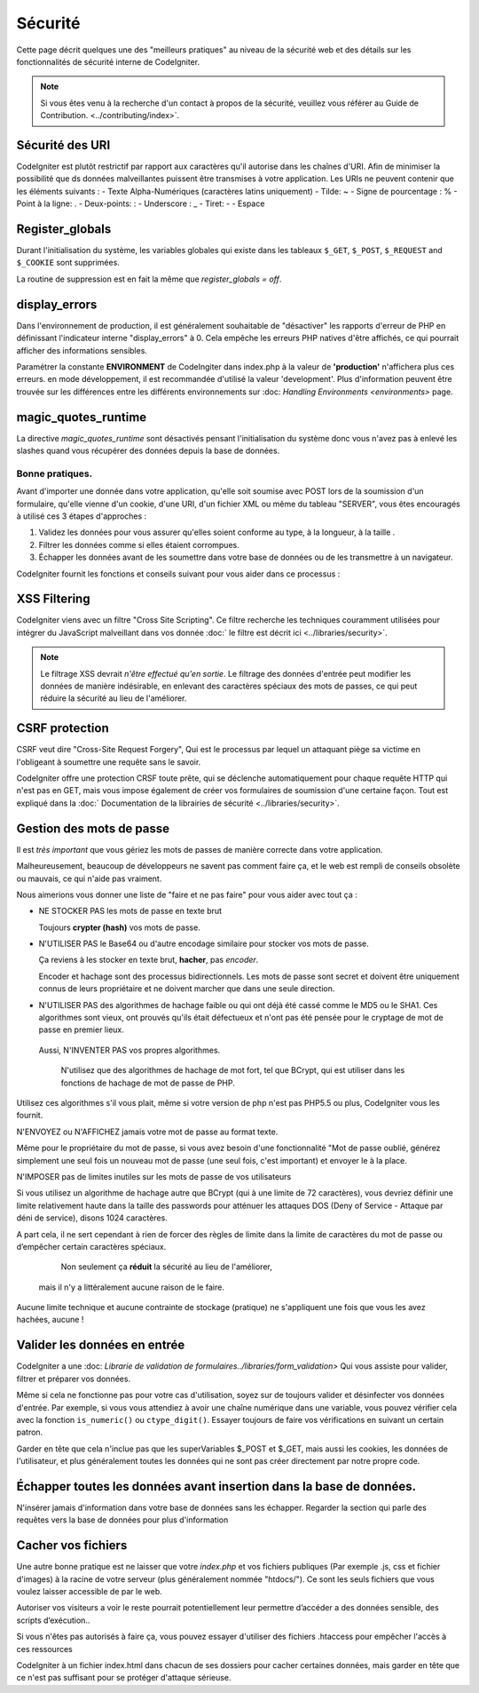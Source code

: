 ########
Sécurité
########

Cette page décrit quelques une des "meilleurs pratiques" au niveau de la sécurité web et des détails sur les fonctionnalités de sécurité interne de CodeIgniter.

.. Note :: Si vous êtes venu à la recherche d'un contact à propos de la sécurité, veuillez vous référer au Guide de Contribution. <../contributing/index>`.

Sécurité des URI
=============================

CodeIgniter est plutôt restrictif par rapport aux caractères qu'il autorise dans les chaînes d'URI. Afin de minimiser la possibilité que ds données malveillantes puissent être transmises à votre application. Les URIs ne peuvent contenir que les éléments suivants : 
-  Texte Alpha-Numériques (caractères latins uniquement)
-  Tilde: ~
-  Signe de pourcentage : %
-  Point à la ligne: .
-  Deux-points: :
-  Underscore : \_
-  Tiret: -
-  Espace

Register_globals
================

Durant l'initialisation du système, les variables globales qui existe dans les tableaux  ``$_GET``, ``$_POST``, ``$_REQUEST`` and ``$_COOKIE`` sont supprimées.

La routine de suppression est en fait la même que *register_globals = off*.

display_errors
==============

Dans l'environnement de production, il est généralement souhaitable de "désactiver" les rapports d'erreur de PHP en définissant l'indicateur interne "display_errors" à 0. Cela empêche les erreurs PHP natives d'être affichés, ce qui pourrait afficher des informations sensibles.

Paramétrer la constante **ENVIRONMENT** de CodeIngiter dans index.php à la valeur de 
**\'production\'** n'affichera plus ces erreurs. en mode développement, il est recommandée d'utilisé la valeur 'development'. Plus d'information peuvent être trouvée sur les différences entre les différents environnements sur 
:doc: `Handling Environments <environments>` page.

magic_quotes_runtime
====================

La directive *magic_quotes_runtime* sont désactivés pensant l'initialisation du système donc vous n'avez pas à enlevé les slashes quand vous récupérer des données depuis la base de données.

*************************
Bonne pratiques.
*************************

Avant d'importer une donnée dans votre application, qu'elle soit soumise avec POST lors de la soumission d'un formulaire, qu'elle vienne d'un cookie, d'une URI, d'un fichier XML ou même du tableau "SERVER", vous êtes encouragés à utilisé ces 3 étapes d'approches :

#. Validez les données pour vous assurer qu'elles soient conforme au type, à la longueur, à la taille .
#. Filtrer les données comme si elles étaient corrompues.
#. Échapper les données avant de les soumettre dans votre base de données ou de les transmettre à un navigateur.

CodeIgniter fournit les fonctions et conseils suivant pour vous aider dans ce processus :

XSS Filtering
=============

CodeIgniter viens avec un filtre "Cross Site Scripting". Ce filtre recherche les techniques couramment utilisées pour intégrer du JavaScript malveillant dans vos donnée :doc:` le filtre est décrit ici <../libraries/security>`.

.. note:: Le filtrage XSS devrait *n'être effectué qu'en sortie*. Le filtrage des données d'entrée peut modifier les données de manière indésirable, en enlevant des caractères spéciaux des mots de passes, ce qui peut réduire la sécurité au lieu de l'améliorer.

CSRF protection
===============

CSRF veut dire "Cross-Site Request Forgery", Qui est le processus par lequel un attaquant piège sa victime en l'obligeant à soumettre une requête sans le savoir.

CodeIgniter offre une protection CRSF toute prête, qui se déclenche automatiquement pour chaque requête HTTP qui n'est pas en GET, mais vous impose également de créer vos formulaires de soumission d'une certaine façon. Tout est expliqué dans la  :doc:` Documentation de la librairies de sécurité <../libraries/security>`.

Gestion des mots de passe
============================

Il est *très important* que vous gériez les mots de passes de manière correcte dans votre application.

Malheureusement, beaucoup de développeurs ne savent pas comment faire ça, et le web est rempli de conseils obsolète ou mauvais, ce qui n'aide pas vraiment.

Nous aimerions vous donner une liste de "faire et ne pas faire" pour vous aider avec tout ça :

-  NE STOCKER PAS les mots de passe en texte brut

   Toujours **crypter (hash)** vos mots de passe.

-  N'UTILISER PAS le Base64 ou d'autre encodage similaire pour stocker vos mots de passe.

   Ça reviens à les stocker en texte brut, **hacher**,
   pas *encoder*.

   Encoder et hachage sont des processus bidirectionnels. Les mots de passe sont secret et doivent être uniquement connus de leurs propriétaire et ne doivent marcher que dans une seule direction.
-  N'UTILISER PAS des algorithmes de hachage faible ou qui ont déjà été cassé comme le MD5 ou le SHA1.
   Ces algorithmes sont vieux, ont prouvés qu'ils était défectueux et n'ont pas été pensée pour le cryptage de mot de passe en premier lieux.

  Aussi, N'INVENTER PAS vos propres algorithmes.

   N'utilisez que des algorithmes de hachage de mot fort, tel que BCrypt, qui est utiliser dans les fonctions de hachage de mot de passe de PHP.

Utilisez ces algorithmes s'il vous plait, même si votre version de php n'est pas PHP5.5 ou plus, CodeIgniter vous les fournit.

N'ENVOYEZ ou N'AFFICHEZ jamais votre mot de passe au format texte.

Même pour le propriétaire du mot de passe, si vous avez besoin d'une fonctionnalité "Mot de passe oublié, générez simplement une seul fois un nouveau mot de passe (une seul fois, c'est important) et envoyer le à la place.

N'IMPOSER pas de limites inutiles sur les mots de passe de vos utilisateurs

Si vous utilisez un algorithme de hachage autre que BCrypt (qui à une limite de 72 caractères), vous devriez définir une limite relativement haute dans la taille des passwords pour atténuer les attaques DOS (Deny of Service - Attaque par déni de service), disons 1024 caractères.

A part cela, il ne sert cependant à rien de forcer des règles de limite dans la limite de caractères du mot de passe ou d’empêcher certain caractères spéciaux.


   Non seulement ça **réduit**  la sécurité au lieu de l'améliorer,
 mais il n'y a littéralement aucune raison de le faire.
Aucune limite technique et aucune contrainte de stockage (pratique) ne s'appliquent une fois que vous les avez hachées, aucune ! 


Valider les données en entrée
===================================

CodeIgniter a une :doc: `Librarie de validation de formulaires../libraries/form_validation>` Qui vous assiste pour valider, filtrer et préparer vos données.

Même si cela ne fonctionne pas pour votre cas d'utilisation, soyez sur de toujours valider et désinfecter vos données d'entrée. Par exemple, si vous vous attendiez à avoir une chaîne numérique dans une variable, vous pouvez vérifier cela avec la fonction  ``is_numeric()``
ou ``ctype_digit()``.
Essayer toujours de faire vos vérifications en suivant un certain patron.

Garder en tête que cela n'inclue pas que les superVariables $_POST et $_GET, mais aussi les cookies, les données de l'utilisateur, et plus généralement toutes les données qui ne sont pas créer directement par notre propre code.


Échapper toutes les données avant insertion dans la base de données.
=========================================================================================

N'insérer jamais d'information dans votre base de données sans les échapper. Regarder la section qui parle des requêtes vers la base de données pour plus d'information

Cacher vos fichiers
=================================================

Une autre bonne pratique est ne laisser que votre *index.php*
et vos fichiers publiques (Par exemple .js, css et fichier d'images) à la racine de votre serveur (plus généralement nommée "htdocs/"). Ce sont les seuls fichiers que vous voulez laisser accessible de par le web.

Autoriser vos visiteurs a voir le reste pourrait potentiellement leur permettre d’accéder a des données sensible, des scripts d’exécution..

Si vous n'êtes pas autorisés à faire ça, vous pouvez essayer d'utiliser des fichiers .htaccess pour empêcher l'accès à ces ressources

CodeIgniter à un fichier index.html dans chacun de ses dossiers pour cacher certaines données, mais garder en tête que ce n'est pas suffisant pour se protéger d'attaque sérieuse.


